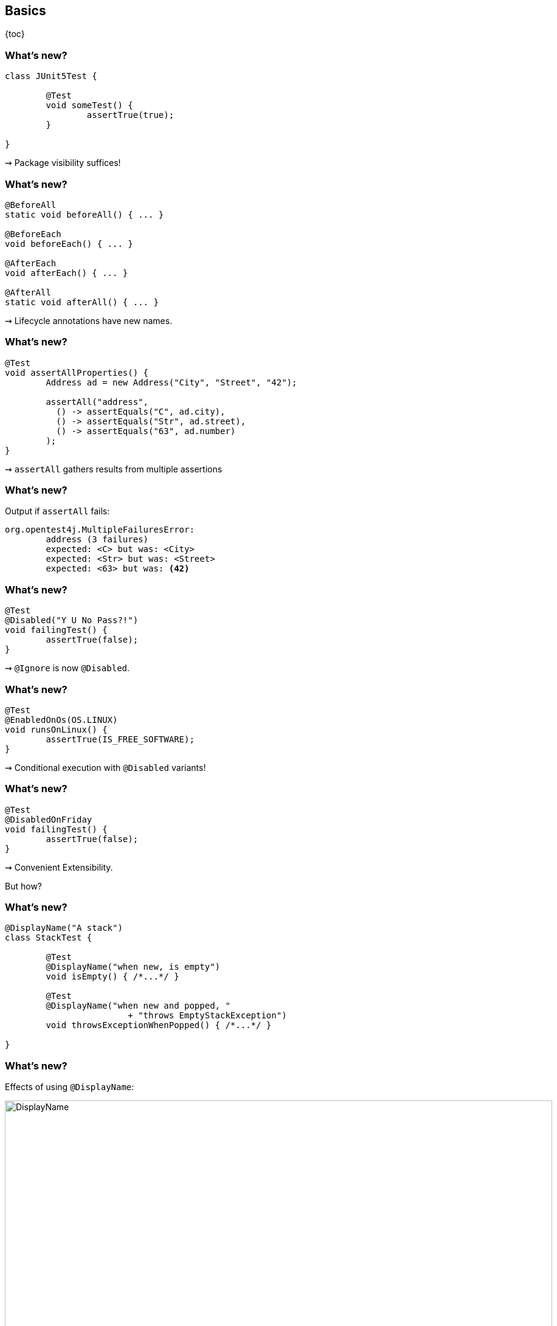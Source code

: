 == Basics

{toc}

=== What's new?

```java
class JUnit5Test {

	@Test
	void someTest() {
		assertTrue(true);
	}

}
```

++++
<p class="fragment current-visible">⇝ Package visibility suffices!</p>
++++

=== What's new?

```java
@BeforeAll
static void beforeAll() { ... }

@BeforeEach
void beforeEach() { ... }

@AfterEach
void afterEach() { ... }

@AfterAll
static void afterAll() { ... }
```

++++
<p class="fragment current-visible">⇝ Lifecycle annotations have new names.</p>
++++

=== What's new?

```java
@Test
void assertAllProperties() {
	Address ad = new Address("City", "Street", "42");

	assertAll("address",
	  () -> assertEquals("C", ad.city),
	  () -> assertEquals("Str", ad.street),
	  () -> assertEquals("63", ad.number)
	);
}
```

++++
<p class="fragment current-visible">⇝ <code>assertAll</code> gathers results from multiple assertions</p>
++++

=== What's new?

Output if `assertAll` fails:

```shell
org.opentest4j.MultipleFailuresError:
	address (3 failures)
	expected: <C> but was: <City>
	expected: <Str> but was: <Street>
	expected: <63> but was: <42>
```

=== What's new?

```java
@Test
@Disabled("Y U No Pass?!")
void failingTest() {
	assertTrue(false);
}
```

++++
<p class="fragment current-visible">⇝ <code>@Ignore</code> is now <code>@Disabled</code>.</p>
++++

=== What's new?

```java
@Test
@EnabledOnOs(OS.LINUX)
void runsOnLinux() {
	assertTrue(IS_FREE_SOFTWARE);
}
```

++++
<p class="fragment current-visible">⇝ Conditional execution with <code>@Disabled</code> variants!</p>
++++

=== What's new?

```java
@Test
@DisabledOnFriday
void failingTest() {
	assertTrue(false);
}
```

++++
<p class="fragment" data-fragment-index="0,1">⇝ Convenient Extensibility.</p>
<p class="fragment" data-fragment-index="1">But how?</p>
++++

=== What's new?

```java
@DisplayName("A stack")
class StackTest {

	@Test
	@DisplayName("when new, is empty")
	void isEmpty() { /*...*/ }

	@Test
	@DisplayName("when new and popped, "
			+ "throws EmptyStackException")
	void throwsExceptionWhenPopped() { /*...*/ }

}
```

=== What's new?

Effects of using `@DisplayName`:

image::images/testing-a-stack.png[DisplayName, width=900]

++++
<p class="fragment current-visible">⇝ Human-readable names!</p>
++++

=== What's new?

```java
class CountTest {
	// lifecycle and tests
	@Nested
	class CountGreaterZero {
		// lifecycle and tests
		@Nested
		class CountMuchGreaterZero {
			// lifecycle and tests
		}
	}
}
```

++++
<p class="fragment current-visible">⇝ <code>@Nested</code> to organize tests in inner classes!</p>
++++

=== What's new?

`@Nested` works great with `@DisplayName`:

image::images/testing-a-stack-nested.png["Nested and named tests", width=900]

=== What's new?

```java
@Test
void someTest(MyServer server) {
	// do something with `server`
}
```

++++
<p class="fragment" data-fragment-index="0,1">⇝ Test has parameters!</p>
<p class="fragment" data-fragment-index="1">But where do they come from?</p>
++++

=== What's new?

```java
@ParameterizedTest
@MethodSource("createWords")
void testWordLengths(String word, int length) {
	assertEquals(length, word.length());
}

static Stream<Arguments> createWords() {
	return Stream.of(
		Arguments.of("Hello", 5),
		Arguments.of("Parameterized", 13));
}
```

++++
<p class="fragment current-visible">⇝ Stellar support for parameterized tests!</p>
++++

=== What's new?
==== Summary

* lifecycle works much like before
* `@DisplayName` improves readability
* many details were improved
* awesome new features
* seamless extension
